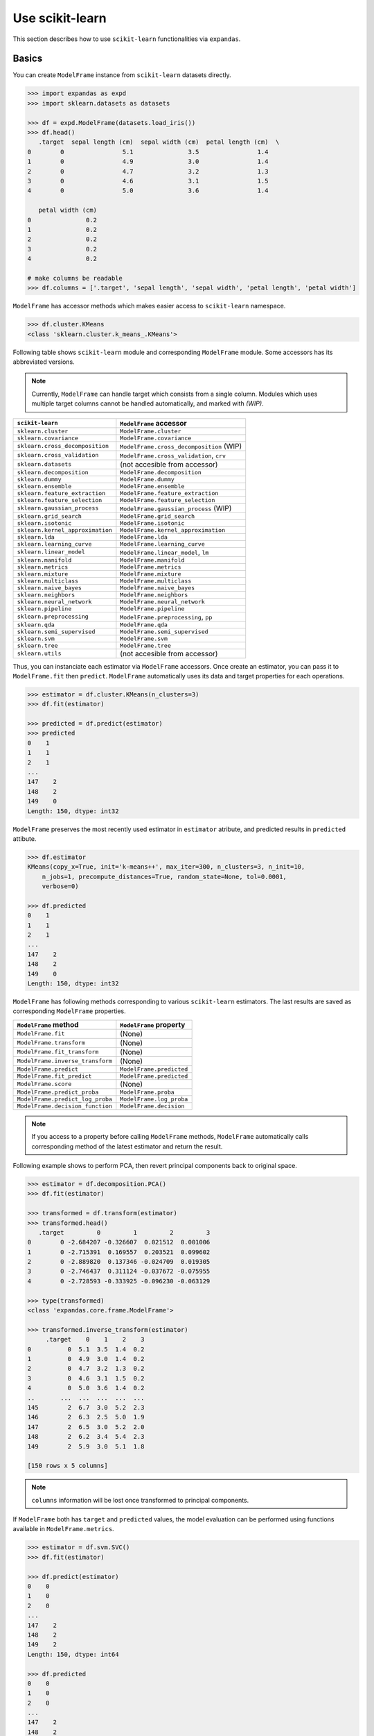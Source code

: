 
Use scikit-learn
================

This section describes how to use ``scikit-learn`` functionalities via ``expandas``.

Basics
------

You can create ``ModelFrame`` instance from ``scikit-learn`` datasets directly.

.. code-block:: python

   >>> import expandas as expd
   >>> import sklearn.datasets as datasets

   >>> df = expd.ModelFrame(datasets.load_iris())
   >>> df.head()
      .target  sepal length (cm)  sepal width (cm)  petal length (cm)  \
   0        0                5.1               3.5                1.4
   1        0                4.9               3.0                1.4
   2        0                4.7               3.2                1.3
   3        0                4.6               3.1                1.5
   4        0                5.0               3.6                1.4

      petal width (cm)
   0               0.2
   1               0.2
   2               0.2
   3               0.2
   4               0.2

   # make columns be readable
   >>> df.columns = ['.target', 'sepal length', 'sepal width', 'petal length', 'petal width']

``ModelFrame`` has accessor methods which makes easier access to ``scikit-learn`` namespace.

.. code-block:: python

   >>> df.cluster.KMeans
   <class 'sklearn.cluster.k_means_.KMeans'>

Following table shows ``scikit-learn`` module and corresponding ``ModelFrame`` module. Some accessors has its abbreviated versions.

.. note:: Currently, ``ModelFrame`` can handle target which consists from a single column. Modules which uses multiple target columns cannot be handled automatically, and marked with `(WIP)`.

================================  ==========================================
``scikit-learn``                  ``ModelFrame`` accessor
================================  ==========================================
``sklearn.cluster``               ``ModelFrame.cluster``
``sklearn.covariance``            ``ModelFrame.covariance``
``sklearn.cross_decomposition``   ``ModelFrame.cross_decomposition`` (WIP)
``sklearn.cross_validation``      ``ModelFrame.cross_validation``, ``crv``
``sklearn.datasets``              (not accesible from accessor)
``sklearn.decomposition``         ``ModelFrame.decomposition``
``sklearn.dummy``                 ``ModelFrame.dummy``
``sklearn.ensemble``              ``ModelFrame.ensemble``
``sklearn.feature_extraction``    ``ModelFrame.feature_extraction``
``sklearn.feature_selection``     ``ModelFrame.feature_selection``
``sklearn.gaussian_process``      ``ModelFrame.gaussian_process``  (WIP)
``sklearn.grid_search``           ``ModelFrame.grid_search``
``sklearn.isotonic``              ``ModelFrame.isotonic``
``sklearn.kernel_approximation``  ``ModelFrame.kernel_approximation``
``sklearn.lda``                   ``ModelFrame.lda``
``sklearn.learning_curve``        ``ModelFrame.learning_curve``
``sklearn.linear_model``          ``ModelFrame.linear_model``, ``lm``
``sklearn.manifold``              ``ModelFrame.manifold``
``sklearn.metrics``               ``ModelFrame.metrics``
``sklearn.mixture``               ``ModelFrame.mixture``
``sklearn.multiclass``            ``ModelFrame.multiclass``
``sklearn.naive_bayes``           ``ModelFrame.naive_bayes``
``sklearn.neighbors``             ``ModelFrame.neighbors``
``sklearn.neural_network``        ``ModelFrame.neural_network``
``sklearn.pipeline``              ``ModelFrame.pipeline``
``sklearn.preprocessing``         ``ModelFrame.preprocessing``, ``pp``
``sklearn.qda``                   ``ModelFrame.qda``
``sklearn.semi_supervised``       ``ModelFrame.semi_supervised``
``sklearn.svm``                   ``ModelFrame.svm``
``sklearn.tree``                  ``ModelFrame.tree``
``sklearn.utils``                 (not accesible from accessor)
================================  ==========================================

Thus, you can instanciate each estimator via ``ModelFrame`` accessors. Once create an estimator, you can pass it to ``ModelFrame.fit`` then ``predict``. ``ModelFrame`` automatically uses its data and target properties for each operations.

.. code-block:: python

   >>> estimator = df.cluster.KMeans(n_clusters=3)
   >>> df.fit(estimator)

   >>> predicted = df.predict(estimator)
   >>> predicted
   0    1
   1    1
   2    1
   ...
   147    2
   148    2
   149    0
   Length: 150, dtype: int32

``ModelFrame`` preserves the most recently used estimator in ``estimator`` atribute, and predicted results in ``predicted`` attibute.

.. code-block:: python

   >>> df.estimator
   KMeans(copy_x=True, init='k-means++', max_iter=300, n_clusters=3, n_init=10,
       n_jobs=1, precompute_distances=True, random_state=None, tol=0.0001,
       verbose=0)

   >>> df.predicted
   0    1
   1    1
   2    1
   ...
   147    2
   148    2
   149    0
   Length: 150, dtype: int32

``ModelFrame`` has following methods corresponding to various ``scikit-learn`` estimators. The last results are saved as corresponding ``ModelFrame`` properties.

================================  ==========================================
``ModelFrame`` method             ``ModelFrame`` property
================================  ==========================================
``ModelFrame.fit``                (None)
``ModelFrame.transform``          (None)
``ModelFrame.fit_transform``      (None)
``ModelFrame.inverse_transform``  (None)
``ModelFrame.predict``            ``ModelFrame.predicted``
``ModelFrame.fit_predict``        ``ModelFrame.predicted``
``ModelFrame.score``              (None)
``ModelFrame.predict_proba``      ``ModelFrame.proba``
``ModelFrame.predict_log_proba``  ``ModelFrame.log_proba``
``ModelFrame.decision_function``  ``ModelFrame.decision``
================================  ==========================================

.. note:: If you access to a property before calling ``ModelFrame`` methods, ``ModelFrame`` automatically calls corresponding method of the latest estimator and return the result.

Following example shows to perform PCA, then revert principal components back to original space.

.. code-block:: python

   >>> estimator = df.decomposition.PCA()
   >>> df.fit(estimator)

   >>> transformed = df.transform(estimator)
   >>> transformed.head()
      .target         0         1         2         3
   0        0 -2.684207 -0.326607  0.021512  0.001006
   1        0 -2.715391  0.169557  0.203521  0.099602
   2        0 -2.889820  0.137346 -0.024709  0.019305
   3        0 -2.746437  0.311124 -0.037672 -0.075955
   4        0 -2.728593 -0.333925 -0.096230 -0.063129

   >>> type(transformed)
   <class 'expandas.core.frame.ModelFrame'>

   >>> transformed.inverse_transform(estimator)
        .target    0    1    2    3
   0          0  5.1  3.5  1.4  0.2
   1          0  4.9  3.0  1.4  0.2
   2          0  4.7  3.2  1.3  0.2
   3          0  4.6  3.1  1.5  0.2
   4          0  5.0  3.6  1.4  0.2
   ..       ...  ...  ...  ...  ...
   145        2  6.7  3.0  5.2  2.3
   146        2  6.3  2.5  5.0  1.9
   147        2  6.5  3.0  5.2  2.0
   148        2  6.2  3.4  5.4  2.3
   149        2  5.9  3.0  5.1  1.8

   [150 rows x 5 columns]


.. note:: ``columns`` information will be lost once transformed to principal components.

If ``ModelFrame`` both has ``target`` and ``predicted`` values, the model evaluation can be performed using functions available in ``ModelFrame.metrics``.

.. code-block:: python

   >>> estimator = df.svm.SVC()
   >>> df.fit(estimator)

   >>> df.predict(estimator)
   0    0
   1    0
   2    0
   ...
   147    2
   148    2
   149    2
   Length: 150, dtype: int64

   >>> df.predicted
   0    0
   1    0
   2    0
   ...
   147    2
   148    2
   149    2
   Length: 150, dtype: int64

   >>> df.metrics.confusion_matrix()
   Predicted   0   1   2
   Target
   0          50   0   0
   1           0  48   2
   2           0   0  50

Use Module Level Functions
--------------------------

Some ``scikit-learn`` modules define functions which handle data without instanciating estimators. You can call these functions from accessor methods directly, and ``ModelFrame`` will pass corresponding data on background. Following example shows to use ``sklearn.cluster.k_means`` function to perform K-means.

.. important:: When you use module level function, ``ModelFrame.predicted`` WILL NOT be updated. Thus, using estimator is recommended.

.. code-block:: python

   # no need to pass data explicitly
   # sklearn.cluster.kmeans returns centroids, cluster labels and inertia
   >>> c, l, i = df.cluster.k_means(n_clusters=3)
   >>> l
   0     1
   1     1
   2     1
   ...
   147    2
   148    2
   149    0
   Length: 150, dtype: int32

Pipeline
--------

``ModelFrame`` can handle pipeline as the same as normal estimators.

.. code-block:: python

   >>> estimators = [('reduce_dim', df.decomposition.PCA()),
   ...               ('svm', df.svm.SVC())]
   >>> pipe = df.pipeline.Pipeline(estimators)
   >>> df.fit(pipe)

   >>> df.predict(pipe)
   0    0
   1    0
   2    0
   ...
   147    2
   148    2
   149    2
   Length: 150, dtype: int64

Above expression is the same as below:

.. code-block:: python

   >>> df2 = df.copy()
   >>> df2 = df2.fit_transform(df2.decomposition.PCA())
   >>> svm = df2.svm.SVC()
   >>> df2.fit(svm)
   SVC(C=1.0, cache_size=200, class_weight=None, coef0=0.0, degree=3, gamma=0.0,
     kernel='rbf', max_iter=-1, probability=False, random_state=None,
     shrinking=True, tol=0.001, verbose=False)
   >>> df2.predict(svm)
   0     0
   1     0
   2     0
   ...
   147    2
   148    2
   149    2
   Length: 150, dtype: int64


Cross Validation
----------------

``scikit-learn`` has some classes for cross validation. ``cross_validation.train_test_split`` splits data to training and test set. You can access to the function via ``cross_validation`` accessor.

.. code-block:: python

   >>> train_df, test_df = df.cross_validation.train_test_split()
   >>> train_df
        .target  sepal length  sepal width  petal length  petal width
   0          0           4.8          3.4           1.9          0.2
   1          1           6.3          3.3           4.7          1.6
   2          0           4.8          3.4           1.6          0.2
   3          2           7.7          2.6           6.9          2.3
   4          0           5.4          3.4           1.7          0.2
   ..       ...           ...          ...           ...          ...
   107        0           5.1          3.7           1.5          0.4
   108        1           6.7          3.1           4.7          1.5
   109        0           4.7          3.2           1.3          0.2
   110        0           5.8          4.0           1.2          0.2
   111        0           5.1          3.5           1.4          0.2

   [112 rows x 5 columns]

   >>> test_df
       .target  sepal length  sepal width  petal length  petal width
   0         2           6.3          2.7           4.9          1.8
   1         0           4.5          2.3           1.3          0.3
   2         2           5.8          2.8           5.1          2.4
   3         0           4.3          3.0           1.1          0.1
   4         0           5.0          3.0           1.6          0.2
   ..      ...           ...          ...           ...          ...
   33        1           6.7          3.1           4.4          1.4
   34        0           4.6          3.6           1.0          0.2
   35        1           5.7          3.0           4.2          1.2
   36        1           5.9          3.0           4.2          1.5
   37        2           6.4          2.8           5.6          2.1

   [38 rows x 5 columns]


Also, there are some iterative classes which returns indexes for training sets and test sets. You can slice ``ModelFrame`` using these indexes.

.. code-block:: python

   >>> kf = df.cross_validation.KFold(n=150, n_folds=3)
   >>> for train_index, test_index in kf:
   ...    print('training set shape: ', df.iloc[train_index, :].shape,
   ...          'test set shape: ', df.iloc[test_index, :].shape)
   ('training set shape: ', (100, 5), 'test set shape: ', (50, 5))
   ('training set shape: ', (100, 5), 'test set shape: ', (50, 5))
   ('training set shape: ', (100, 5), 'test set shape: ', (50, 5))


For further simplification, ``ModelFrame.cross_validation.iterate`` can accept such iterators and returns ``ModelFrame`` corresponding to training and test data.

.. code-block:: python

   >>> kf = df.cross_validation.KFold(n=150, n_folds=3)
   >>> for train_df, test_df in df.cross_validation.iterate(kf):
   ...    print('training set shape: ', train_df.shape,
   ...          'test set shape: ', test_df.shape)
   ('training set shape: ', (100, 5), 'test set shape: ', (50, 5))
   ('training set shape: ', (100, 5), 'test set shape: ', (50, 5))
   ('training set shape: ', (100, 5), 'test set shape: ', (50, 5))

Grid Search
-----------

You can perform grid search using ``ModelFrame.fit``.

.. code-block:: python

   >>> tuned_parameters = [{'kernel': ['rbf'], 'gamma': [1e-3, 1e-4],
   ...                     'C': [1, 10, 100]},
   ...                    {'kernel': ['linear'], 'C': [1, 10, 100]}]

   >>> df = expd.ModelFrame(datasets.load_digits())
   >>> cv = df.grid_search.GridSearchCV(df.svm.SVC(C=1), tuned_parameters,
   ...                                  cv=5, scoring='precision')

   >>> df.fit(cv)

   >>> cv.best_estimator_
   SVC(C=10, cache_size=200, class_weight=None, coef0=0.0, degree=3, gamma=0.001,
     kernel='rbf', max_iter=-1, probability=False, random_state=None,
     shrinking=True, tol=0.001, verbose=False)

In addition, ``ModelFrame.grid_search`` has a ``describe`` function to organize each grid search result as ``ModelFrame`` accepting estimator.

.. code-block:: python

   >>> df.grid_search.describe(cv)
          mean       std    C   gamma  kernel
   0  0.974108  0.013139    1  0.0010     rbf
   1  0.951416  0.020010    1  0.0001     rbf
   2  0.975372  0.011280   10  0.0010     rbf
   3  0.962534  0.020218   10  0.0001     rbf
   4  0.975372  0.011280  100  0.0010     rbf
   5  0.964695  0.016686  100  0.0001     rbf
   6  0.951811  0.018410    1     NaN  linear
   7  0.951811  0.018410   10     NaN  linear
   8  0.951811  0.018410  100     NaN  linear
